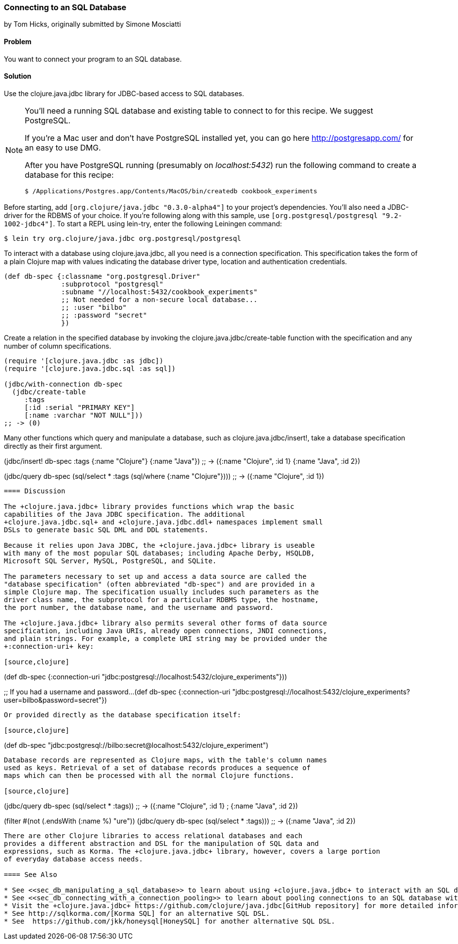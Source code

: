 [[sec_db_connecting_to_a_sql_database]]
=== Connecting to an SQL Database
[role="byline"]
by Tom Hicks, originally submitted by Simone Mosciatti

==== Problem

You want to connect your program to an SQL database.

==== Solution

Use the +clojure.java.jdbc+ library for JDBC-based access to SQL
databases.

[NOTE]
====
You'll need a running SQL database and existing table to connect to
for this recipe. We suggest PostgreSQL.

If you're a Mac user and don't have PostgreSQL installed yet, you can
go here http://postgresapp.com/ for an easy to use DMG.

After you have PostgreSQL running (presumably on _localhost:5432_) run the following
command to create a database for this recipe:

[source,bash]
----
$ /Applications/Postgres.app/Contents/MacOS/bin/createdb cookbook_experiments
----
====

Before starting, add `[org.clojure/java.jdbc "0.3.0-alpha4"]` to your
project's dependencies. You'll also need a JDBC-driver for the RDBMS
of your choice. If you're following along with this sample, use
`[org.postgresql/postgresql "9.2-1002-jdbc4"]`. To start a REPL using
lein-try, enter the following Leiningen command:

[source,shell]
----
$ lein try org.clojure/java.jdbc org.postgresql/postgresql
----

To interact with a database using +clojure.java.jdbc+, all you need is
a connection specification. This specification takes the form of a
plain Clojure map with values indicating the database driver type,
location and authentication credentials.

[source,clojure]
----
(def db-spec {:classname "org.postgresql.Driver"
              :subprotocol "postgresql"
              :subname "//localhost:5432/cookbook_experiments"
              ;; Not needed for a non-secure local database...
              ;; :user "bilbo"
              ;; :password "secret"
              })
----

Create a relation in the specified database by invoking the
+clojure.java.jdbc/create-table+ function with the specification
and any number of column specifications.

[source,clojure]
----
(require '[clojure.java.jdbc :as jdbc])
(require '[clojure.java.jdbc.sql :as sql])

(jdbc/with-connection db-spec
  (jdbc/create-table 
     :tags
     [:id :serial "PRIMARY KEY"]
     [:name :varchar "NOT NULL"]))
;; -> (0)
----

Many other functions which query and manipulate a database, such as
+clojure.java.jdbc/insert!+, take a database specification directly as
their first argument.

(jdbc/insert! db-spec :tags
                      {:name "Clojure"}
                      {:name "Java"})
;; -> ({:name "Clojure", :id 1} {:name "Java", :id 2})

(jdbc/query db-spec (sql/select * :tags (sql/where {:name "Clojure"})))
;; -> ({:name "Clojure", :id 1})
----

==== Discussion

The +clojure.java.jdbc+ library provides functions which wrap the basic
capabilities of the Java JDBC specification. The additional
+clojure.java.jdbc.sql+ and +clojure.java.jdbc.ddl+ namespaces implement small
DSLs to generate basic SQL DML and DDL statements.

Because it relies upon Java JDBC, the +clojure.java.jdbc+ library is useable
with many of the most popular SQL databases; including Apache Derby, HSQLDB,
Microsoft SQL Server, MySQL, PostgreSQL, and SQLite.

The parameters necessary to set up and access a data source are called the
"database specification" (often abbreviated "db-spec") and are provided in a
simple Clojure map. The specification usually includes such parameters as the
driver class name, the subprotocol for a particular RDBMS type, the hostname,
the port number, the database name, and the username and password.

The +clojure.java.jdbc+ library also permits several other forms of data source
specification, including Java URIs, already open connections, JNDI connections,
and plain strings. For example, a complete URI string may be provided under the
+:connection-uri+ key:

[source,clojure]
----
(def db-spec {:connection-uri "jdbc:postgresql://localhost:5432/clojure_experiments"}))

;; If you had a username and password...
(def db-spec {:connection-uri "jdbc:postgresql://localhost:5432/clojure_experiments?user=bilbo&password=secret"})
----

Or provided directly as the database specification itself:

[source,clojure]
----
(def db-spec "jdbc:postgresql://bilbo:secret@localhost:5432/clojure_experiment")
----

Database records are represented as Clojure maps, with the table's column names
used as keys. Retrieval of a set of database records produces a sequence of
maps which can then be processed with all the normal Clojure functions.

[source,clojure]
----
(jdbc/query db-spec (sql/select * :tags))
;; -> ({:name "Clojure", :id 1}
;      {:name "Java", :id 2})

(filter #(not (.endsWith (:name %) "ure"))
        (jdbc/query db-spec (sql/select * :tags)))
;; -> ({:name "Java", :id 2})
----

There are other Clojure libraries to access relational databases and each
provides a different abstraction and DSL for the manipulation of SQL data and
expressions, such as Korma. The +clojure.java.jdbc+ library, however, covers a large portion
of everyday database access needs.

==== See Also

* See <<sec_db_manipulating_a_sql_database>> to learn about using +clojure.java.jdbc+ to interact with an SQL database.
* See <<sec_db_connecting_with_a_connection_pooling>> to learn about pooling connections to an SQL database with +c3p0+ and +clojure.java.jdbc+.
* Visit the +clojure.java.jdbc+ https://github.com/clojure/java.jdbc[GitHub repository] for more detailed information on the library.
* See http://sqlkorma.com/[Korma SQL] for an alternative SQL DSL.
* See  https://github.com/jkk/honeysql[HoneySQL] for another alternative SQL DSL.
